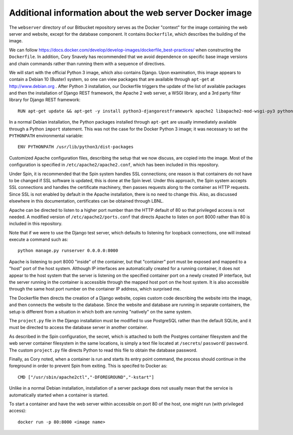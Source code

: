 Additional information about the web server Docker image
========================================================

The ``webserver`` directory of our Bitbucket repository serves as the Docker "context" for the image containing the web server and website, except for the database component. It contains ``Dockerfile``, which describes the building of the image.

We can follow https://docs.docker.com/develop/develop-images/dockerfile_best-practices/ when constructing the ``Dockerfile``. In addition, Cory Snavely has recommended that we avoid dependence on specific base image versions and chain commands rather than running them with a sequence of directives.

We will start with the official Python 3 image, which also contains Django. Upon examination, this image appears to contain a Debian 10 (Buster) system, so one can view packages that are available through ``apt-get`` at http://www.debian.org . After Python 3 installation, our Dockerfile triggers the update of the list of available packages and then the installation of Django REST framework, the Apache 2 web server, a WSGI library, and a 3rd party filter library for Django REST framework::

  RUN apt-get update && apt-get -y install python3-djangorestframework apache2 libapache2-mod-wsgi-py3 python3-djangorestframework-filters

In a normal Debian installation, the Python packages installed through ``apt-get`` are usually immediately available through a Python ``import`` statement. This was not the case for the Docker Python 3 image; it was necessary to set the ``PYTHONPATH`` environmental variable::

  ENV PYTHONPATH /usr/lib/python3/dist-packages

Customized Apache configuration files, describing the setup that we now discuss, are copied into the image. Most of the configuration is specified in ``/etc/apache2/apache2.conf``, which has been included in this repository.

Under Spin, it is recommended that the Spin system handles SSL connections; one reason is that containers do not have to be changed if SSL software is updated, this is done at the Spin level. Under this approach, the Spin system accepts SSL connections and handles the certificate machinery, then passes requests along to the container as HTTP requests. Since SSL is not enabled by default in the Apache installation, there is no need to change this. Also, as discussed elsewhere in this documentation, certificates can be obtained through LBNL.

Apache can be directed to listen to a higher port number than the HTTP default of 80 so that privileged access is not needed. A modified version of ``/etc/apache2/ports.conf`` that directs Apache to listen on port 8000 rather than 80 is included in this repository.

Note that if we were to use the Django test server, which defaults to listening for loopback connections, one will instead execute a command such as::

  python manage.py runserver 0.0.0.0:8000

Apache is listening to port 8000 "inside" of the container, but that "container" port must be exposed and mapped to a "host" port of the host system. Although IP interfaces are automatically created for a running container, it does not appear to the host system that the server is listening on the specified container port on a newly created IP interface, but the server running in the container is accessible through the mapped host port on the host system. It is also accessible through the same host port number on the container IP address, which surprised me.

The Dockerfile then directs the creation of a Django website, copies custom code describing the website into the image, and then connects the website to the database. Since the website and database are running in separate containers, the setup is different from a situation in which both are running "natively" on the same system.

The ``project.py`` file in the Django installation must be modified to use PostgreSQL rather than the default SQLite, and it must be directed to access the database server in another container.

.. |secrets_directory| replace:: ``/secrets``
.. |database_password_key| replace:: ``password`` 
.. |database_password_path| replace:: ``password``

As described in the Spin configuration, the secret, which is attached to both the Postgres container filesystem and the web server container filesystem in the same locations, is simply a text file located at |secrets_directory|/ |database_password_path|/ |database_password_key|. The custom ``project.py`` file directs Python to read this file to obtain the database password.

Finally, as Cory noted, when a container is run and starts its entry point command, the process should continue in the foreground in order to prevent Spin from exiting. This is specifed to Docker as::

  CMD ["/usr/sbin/apache2ctl","-DFOREGROUND","-kstart"]

Unlike in a normal Debian installation, installation of a server package does not usually mean that the service is automatically started when a container is started.
  
To start a container and have the web server within accessible on port 80 of the host, one might run (with privileged access)::

  docker run -p 80:8000 <image name>

.. The ``build.sh`` script builds the Docker image as
  
.. Apache starts at root, switches to apache user
.. run with minimum capabilities in case someone hacks service
.. add: NET_BIND_SERVICE (global file system), otherwise same as example
